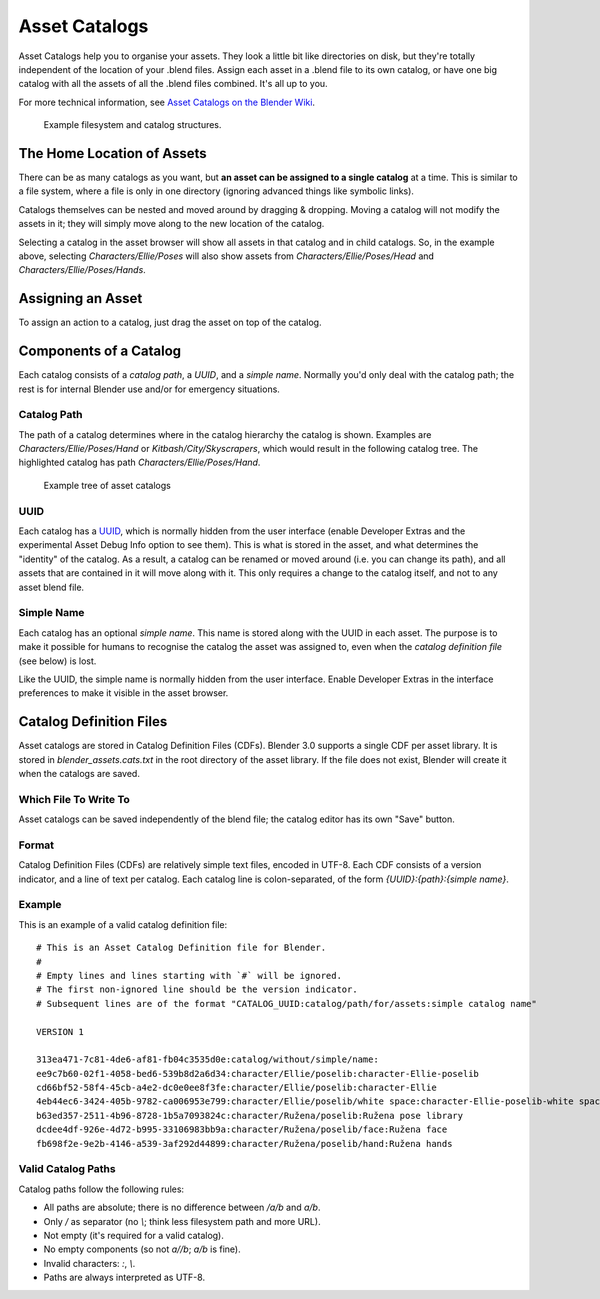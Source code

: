 .. _asset-catalogs:

################
 Asset Catalogs
################

Asset Catalogs help you to organise your assets. They look a little bit
like directories on disk, but they're totally independent of the location of
your .blend files. Assign each asset in a .blend file to its own catalog, or
have one big catalog with all the assets of all the .blend files combined. It's
all up to you.

For more technical information, see `Asset Catalogs on the Blender
Wiki <https://wiki.blender.org/wiki/Source/Architecture/Asset_System/Catalogs>`_.

.. figure:: /images/asset-browser-catalogs.png
  :width: 640px

  Example filesystem and catalog structures.


The Home Location of Assets
==============================

There can be as many catalogs as you want, but **an asset can be assigned to a
single catalog** at a time. This is similar to a file system, where a file is
only in one directory (ignoring advanced things like symbolic links).

Catalogs themselves can be nested and moved around by dragging & dropping.
Moving a catalog will not modify the assets in it; they will simply move along
to the new location of the catalog.

Selecting a catalog in the asset browser will show all assets in that catalog
and in child catalogs. So, in the example above, selecting
`Characters/Ellie/Poses` will also show assets from
`Characters/Ellie/Poses/Head` and `Characters/Ellie/Poses/Hands`.

Assigning an Asset
==============================

To assign an action to a catalog, just drag the asset on top of the catalog.

Components of a Catalog
==============================

Each catalog consists of a *catalog path*, a *UUID*, and a *simple name*.
Normally you'd only deal with the catalog path; the rest is for internal Blender
use and/or for emergency situations.

Catalog Path
------------------------------

The path of a catalog determines where in the catalog hierarchy the catalog is
shown. Examples are `Characters/Ellie/Poses/Hand` or `Kitbash/City/Skyscrapers`,
which would result in the following catalog tree. The highlighted catalog has
path `Characters/Ellie/Poses/Hand`.

.. figure:: /images/asset-catalog-tree.png
  :width: 257px

  Example tree of asset catalogs


UUID
------------------------------

Each catalog has a `UUID <https://en.wikipedia.org/wiki/Universally_unique_identifier>`_,
which is normally hidden from the user interface (enable Developer Extras and
the experimental Asset Debug Info option to see them). This is what is stored in
the asset, and what determines the "identity" of the catalog. As a result, a
catalog can be renamed or moved around (i.e. you can change its path), and all
assets that are contained in it will move along with it. This only requires a
change to the catalog itself, and not to any asset blend file.

Simple Name
------------------------------

Each catalog has an optional *simple name*. This name is stored along with the
UUID in each asset. The purpose is to make it possible for humans to recognise
the catalog the asset was assigned to, even when the *catalog definition file*
(see below) is lost.

Like the UUID, the simple name is normally hidden from the user interface.
Enable Developer Extras in the interface preferences to make it visible in the
asset browser.


.. _asset-catalog-definition-file:

Catalog Definition Files
==============================


Asset catalogs are stored in Catalog Definition Files (CDFs). Blender 3.0
supports a single CDF per asset library. It is stored in
`blender_assets.cats.txt` in the root directory of the asset library. If the
file does not exist, Blender will create it when the catalogs are saved.

Which File To Write To
------------------------------

Asset catalogs can be saved independently of the blend file; the catalog editor
has its own "Save" button.


Format
------------------------------

Catalog Definition Files (CDFs) are relatively simple text files, encoded in
UTF-8. Each CDF consists of a version indicator, and a line of text per catalog.
Each catalog line is colon-separated, of the form `{UUID}:{path}:{simple name}`.

Example
------------------------------

This is an example of a valid catalog definition file::

  # This is an Asset Catalog Definition file for Blender.
  #
  # Empty lines and lines starting with `#` will be ignored.
  # The first non-ignored line should be the version indicator.
  # Subsequent lines are of the format "CATALOG_UUID:catalog/path/for/assets:simple catalog name"

  VERSION 1

  313ea471-7c81-4de6-af81-fb04c3535d0e:catalog/without/simple/name:
  ee9c7b60-02f1-4058-bed6-539b8d2a6d34:character/Ellie/poselib:character-Ellie-poselib
  cd66bf52-58f4-45cb-a4e2-dc0e0ee8f3fe:character/Ellie/poselib:character-Ellie
  4eb44ec6-3424-405b-9782-ca006953e799:character/Ellie/poselib/white space:character-Ellie-poselib-white space
  b63ed357-2511-4b96-8728-1b5a7093824c:character/Ružena/poselib:Ružena pose library
  dcdee4df-926e-4d72-b995-33106983bb9a:character/Ružena/poselib/face:Ružena face
  fb698f2e-9e2b-4146-a539-3af292d44899:character/Ružena/poselib/hand:Ružena hands


Valid Catalog Paths
------------------------------

Catalog paths follow the following rules:

- All paths are absolute; there is no difference between `/a/b` and `a/b`.
- Only `/` as separator (no `\\`; think less filesystem path and more URL).
- Not empty (it's required for a valid catalog).
- No empty components (so not `a//b`; `a/b` is fine).
- Invalid characters: `:`, `\\`.
- Paths are always interpreted as UTF-8.

